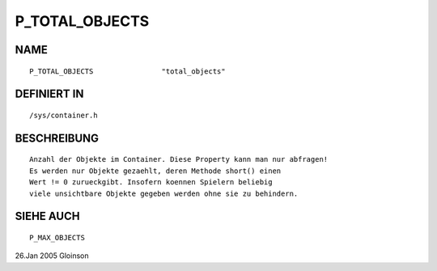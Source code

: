 P_TOTAL_OBJECTS
===============

NAME
----
::

    P_TOTAL_OBJECTS                "total_objects"                

DEFINIERT IN
------------
::

    /sys/container.h

BESCHREIBUNG
------------
::

     Anzahl der Objekte im Container. Diese Property kann man nur abfragen!
     Es werden nur Objekte gezaehlt, deren Methode short() einen
     Wert != 0 zurueckgibt. Insofern koennen Spielern beliebig
     viele unsichtbare Objekte gegeben werden ohne sie zu behindern.

SIEHE AUCH
----------
::

     P_MAX_OBJECTS

26.Jan 2005 Gloinson

